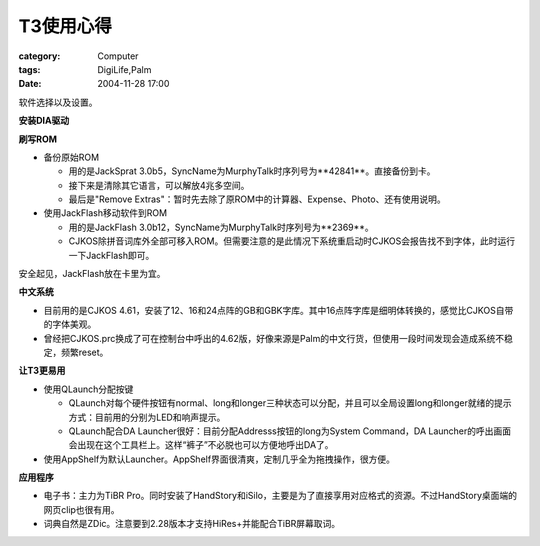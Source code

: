 ############
T3使用心得
############
:category: Computer
:tags: DigiLife,Palm
:date: 2004-11-28 17:00



软件选择以及设置。

**安装DIA驱动**

**刷写ROM**

* 备份原始ROM

  * 用的是JackSprat 3.0b5，SyncName为MurphyTalk时序列号为**42841**。直接备份到卡。

  * 接下来是清除其它语言，可以解放4兆多空间。

  * 最后是"Remove Extras"：暂时先去除了原ROM中的计算器、Expense、Photo、还有使用说明。

* 使用JackFlash移动软件到ROM

  * 用的是JackFlash 3.0b12，SyncName为MurphyTalk时序列号为**2369**。

  * CJKOS除拼音词库外全部可移入ROM。但需要注意的是此情况下系统重启动时CJKOS会报告找不到字体，此时运行一下JackFlash即可。

安全起见，JackFlash放在卡里为宜。

**中文系统**

* 目前用的是CJKOS 4.61，安装了12、16和24点阵的GB和GBK字库。其中16点阵字库是细明体转换的，感觉比CJKOS自带的字体美观。

* 曾经把CJKOS.prc换成了可在控制台中呼出的4.62版，好像来源是Palm的中文行货，但使用一段时间发现会造成系统不稳定，频繁reset。

**让T3更易用**

* 使用QLaunch分配按键

  * QLaunch对每个硬件按钮有normal、long和longer三种状态可以分配，并且可以全局设置long和longer就绪的提示方式：目前用的分别为LED和响声提示。

  * QLaunch配合DA Launcher很好：目前分配Addresss按钮的long为System Command，DA Launcher的呼出画面会出现在这个工具栏上。这样“裤子”不必脱也可以方便地呼出DA了。

* 使用AppShelf为默认Launcher。AppShelf界面很清爽，定制几乎全为拖拽操作，很方便。

**应用程序**

* 电子书：主力为TiBR Pro。同时安装了HandStory和iSilo，主要是为了直接享用对应格式的资源。不过HandStory桌面端的网页clip也很有用。

* 词典自然是ZDic。注意要到2.28版本才支持HiRes+并能配合TiBR屏幕取词。